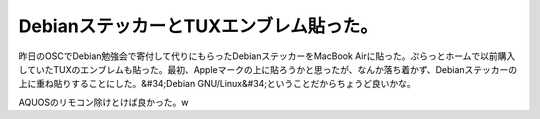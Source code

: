 ﻿DebianステッカーとTUXエンブレム貼った。
################################################


昨日のOSCでDebian勉強会で寄付して代りにもらったDebianステッカーをMacBook Airに貼った。ぷらっとホームで以前購入していたTUXのエンブレムも貼った。最初、Appleマークの上に貼ろうかと思ったが、なんか落ち着かず、Debianステッカーの上に重ね貼りすることにした。&#34;Debian GNU/Linux&#34;ということだからちょうど良いかな。

AQUOSのリモコン除けとけば良かった。w



.. author:: mkouhei
.. categories:: MacBook, Debian, 
.. tags::



